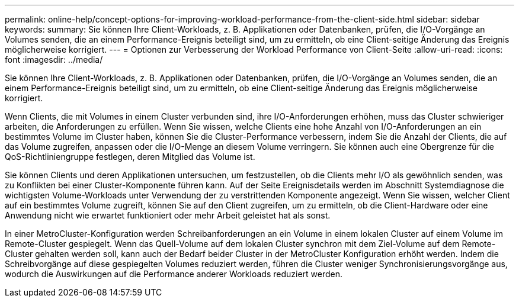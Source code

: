 ---
permalink: online-help/concept-options-for-improving-workload-performance-from-the-client-side.html 
sidebar: sidebar 
keywords:  
summary: Sie können Ihre Client-Workloads, z. B. Applikationen oder Datenbanken, prüfen, die I/O-Vorgänge an Volumes senden, die an einem Performance-Ereignis beteiligt sind, um zu ermitteln, ob eine Client-seitige Änderung das Ereignis möglicherweise korrigiert. 
---
= Optionen zur Verbesserung der Workload Performance von Client-Seite
:allow-uri-read: 
:icons: font
:imagesdir: ../media/


[role="lead"]
Sie können Ihre Client-Workloads, z. B. Applikationen oder Datenbanken, prüfen, die I/O-Vorgänge an Volumes senden, die an einem Performance-Ereignis beteiligt sind, um zu ermitteln, ob eine Client-seitige Änderung das Ereignis möglicherweise korrigiert.

Wenn Clients, die mit Volumes in einem Cluster verbunden sind, ihre I/O-Anforderungen erhöhen, muss das Cluster schwieriger arbeiten, die Anforderungen zu erfüllen. Wenn Sie wissen, welche Clients eine hohe Anzahl von I/O-Anforderungen an ein bestimmtes Volume im Cluster haben, können Sie die Cluster-Performance verbessern, indem Sie die Anzahl der Clients, die auf das Volume zugreifen, anpassen oder die I/O-Menge an diesem Volume verringern. Sie können auch eine Obergrenze für die QoS-Richtliniengruppe festlegen, deren Mitglied das Volume ist.

Sie können Clients und deren Applikationen untersuchen, um festzustellen, ob die Clients mehr I/O als gewöhnlich senden, was zu Konflikten bei einer Cluster-Komponente führen kann. Auf der Seite Ereignisdetails werden im Abschnitt Systemdiagnose die wichtigsten Volume-Workloads unter Verwendung der zu verstrittenden Komponente angezeigt. Wenn Sie wissen, welcher Client auf ein bestimmtes Volume zugreift, können Sie auf den Client zugreifen, um zu ermitteln, ob die Client-Hardware oder eine Anwendung nicht wie erwartet funktioniert oder mehr Arbeit geleistet hat als sonst.

In einer MetroCluster-Konfiguration werden Schreibanforderungen an ein Volume in einem lokalen Cluster auf einem Volume im Remote-Cluster gespiegelt. Wenn das Quell-Volume auf dem lokalen Cluster synchron mit dem Ziel-Volume auf dem Remote-Cluster gehalten werden soll, kann auch der Bedarf beider Cluster in der MetroCluster Konfiguration erhöht werden. Indem die Schreibvorgänge auf diese gespiegelten Volumes reduziert werden, führen die Cluster weniger Synchronisierungsvorgänge aus, wodurch die Auswirkungen auf die Performance anderer Workloads reduziert werden.
